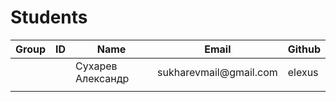 * Students
| Group | ID | Name              | Email                  | Github |
|-------+----+-------------------+------------------------+--------|
|       |    | Сухарев Александр | sukharevmail@gmail.com | elexus |
|       |    |                   |                        |        |
